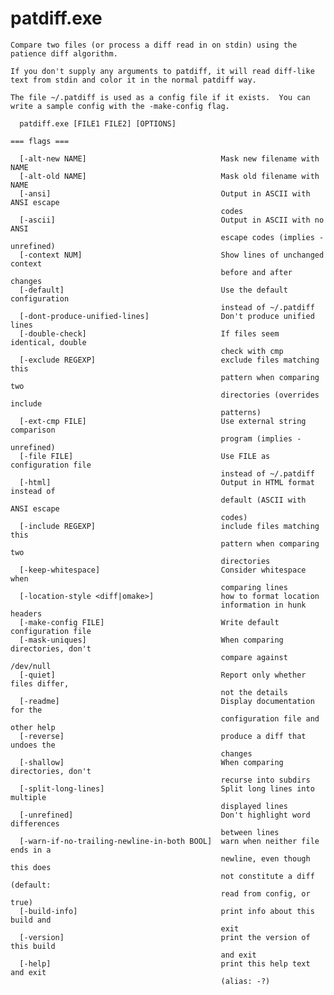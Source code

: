 * patdiff.exe

: Compare two files (or process a diff read in on stdin) using the
: patience diff algorithm.
: 
: If you don't supply any arguments to patdiff, it will read diff-like
: text from stdin and color it in the normal patdiff way.
: 
: The file ~/.patdiff is used as a config file if it exists.  You can
: write a sample config with the -make-config flag.
: 
:   patdiff.exe [FILE1 FILE2] [OPTIONS]
: 
: === flags ===
: 
:   [-alt-new NAME]                              Mask new filename with NAME
:   [-alt-old NAME]                              Mask old filename with NAME
:   [-ansi]                                      Output in ASCII with ANSI escape
:                                                codes
:   [-ascii]                                     Output in ASCII with no ANSI
:                                                escape codes (implies -unrefined)
:   [-context NUM]                               Show lines of unchanged context
:                                                before and after changes
:   [-default]                                   Use the default configuration
:                                                instead of ~/.patdiff
:   [-dont-produce-unified-lines]                Don't produce unified lines
:   [-double-check]                              If files seem identical, double
:                                                check with cmp
:   [-exclude REGEXP]                            exclude files matching this
:                                                pattern when comparing two
:                                                directories (overrides include
:                                                patterns)
:   [-ext-cmp FILE]                              Use external string comparison
:                                                program (implies -unrefined)
:   [-file FILE]                                 Use FILE as configuration file
:                                                instead of ~/.patdiff
:   [-html]                                      Output in HTML format instead of
:                                                default (ASCII with ANSI escape
:                                                codes)
:   [-include REGEXP]                            include files matching this
:                                                pattern when comparing two
:                                                directories
:   [-keep-whitespace]                           Consider whitespace when
:                                                comparing lines
:   [-location-style <diff|omake>]               how to format location
:                                                information in hunk headers
:   [-make-config FILE]                          Write default configuration file
:   [-mask-uniques]                              When comparing directories, don't
:                                                compare against /dev/null
:   [-quiet]                                     Report only whether files differ,
:                                                not the details
:   [-readme]                                    Display documentation for the
:                                                configuration file and other help
:   [-reverse]                                   produce a diff that undoes the
:                                                changes
:   [-shallow]                                   When comparing directories, don't
:                                                recurse into subdirs
:   [-split-long-lines]                          Split long lines into multiple
:                                                displayed lines
:   [-unrefined]                                 Don't highlight word differences
:                                                between lines
:   [-warn-if-no-trailing-newline-in-both BOOL]  warn when neither file ends in a
:                                                newline, even though this does
:                                                not constitute a diff (default:
:                                                read from config, or true)
:   [-build-info]                                print info about this build and
:                                                exit
:   [-version]                                   print the version of this build
:                                                and exit
:   [-help]                                      print this help text and exit
:                                                (alias: -?)
